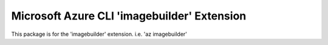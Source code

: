 Microsoft Azure CLI 'imagebuilder' Extension
==========================================

This package is for the 'imagebuilder' extension.
i.e. 'az imagebuilder'

